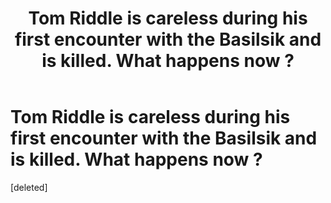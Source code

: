 #+TITLE: Tom Riddle is careless during his first encounter with the Basilsik and is killed. What happens now ?

* Tom Riddle is careless during his first encounter with the Basilsik and is killed. What happens now ?
:PROPERTIES:
:Score: 1
:DateUnix: 1607099888.0
:DateShort: 2020-Dec-04
:FlairText: Prompt/Discussion
:END:
[deleted]

